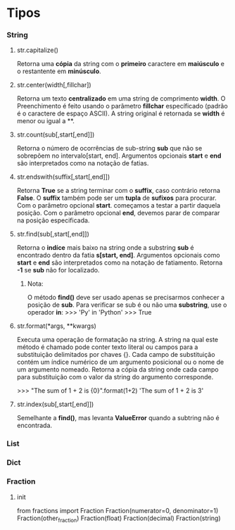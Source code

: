 * Tipos
*** String
***** str.capitalize()
      Retorna uma *cópia* da string com o *primeiro* caractere em
      *maiúsculo* e o restantente em *minúsculo*.
***** str.center(width[,fillchar])
      Retorna um texto *centralizado* em uma string de comprimento
      *width*. O Preenchimento é feito usando o parâmetro *fillchar*
      específicado (padrão é o caractere de espaço ASCII). A string
      original é retornada se *width* é menor ou igual a **.
***** str.count(sub[,start[,end]])
      Retorna o número de ocorrências de sub-string *sub* que não se
      sobrepõem no intervalo[start, end]. Argumentos opcionais *start* e
      *end* são interpretados como na notação de fatias.
***** str.endswith(suffix[,start[,end]])
      Retorna *True* se a string terminar com o *suffix*, caso
      contrário retorna *False*. O *suffix* também pode ser um *tupla*
      de *sufixos* para procurar. Com o parâmetro opcional
      *start*. começamos a testar a partir daquela posição. Com o
      parâmetro opcional *end*, devemos parar de comparar na posição
      especificada. 
***** str.find(sub[,start[,end]])
      Retorna o *indíce* mais baixo na string onde a substring *sub* é
      encontrado dentro da fatia *s[start, end]*. Argumentos opcionais
      como *start* e *end* são interpretados como na notação de
      fatiamento. Retorna *-1* se *sub* não for localizado.
******* Nota:
	O método *find()* deve ser usado apenas se precisarmos conhecer
	a posição de *sub*. Para verificar se sub é ou não uma
	*substring*, use o operador *in*:
	>>> 'Py' in 'Python'
	>>> True
***** str.format(*args, **kwargs)
      Executa uma operação de formatação na string. A string na qual
      este método é chamado pode conter texto literal ou campos para a
      substituição delimitados por chaves {}. Cada campo de
      substituição contém um índice numérico de um argumento
      posicional ou o nome de um argumento nomeado. Retorna a cópia da
      string onde cada campo para substituição com o valor da string
      do argumento corresponde.

      >>> "The sum of 1 + 2 is {0}".format(1+2)
      'The sum of 1 + 2 is 3'
***** str.index(sub[,start[,end]])
      Semelhante a *find()*, mas levanta *ValueError* quando a
      subtring não é encontrada.
*** List
*** Dict
*** Fraction
***** init
      from fractions import Fraction
      Fraction(numerator=0, denominator=1)
      Fraction(other_fraction)
      Fraction(float)
      Fraction(decimal)
      Fraction(string)

